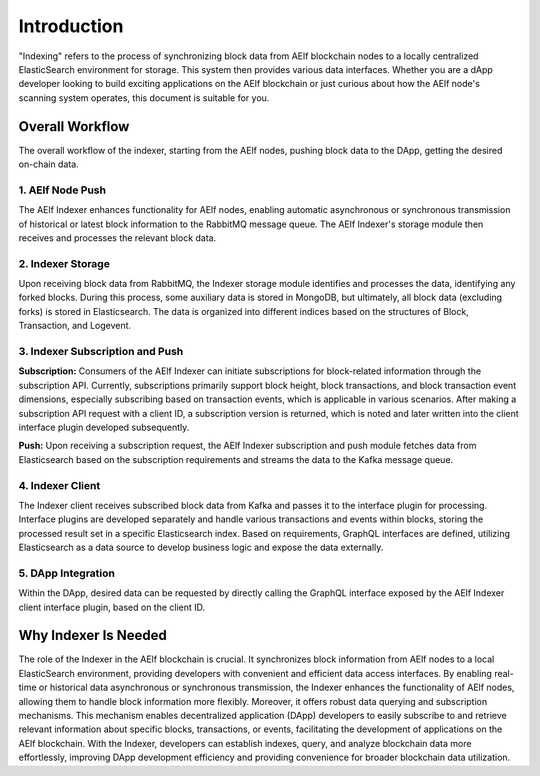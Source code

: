 Introduction
============

"Indexing" refers to the process of synchronizing block data from AElf blockchain 
nodes to a locally centralized ElasticSearch environment for storage. 
This system then provides various data interfaces. Whether you are a dApp 
developer looking to build exciting applications on the AElf blockchain or just 
curious about how the AElf node's scanning system operates, this document is suitable 
for you.

Overall Workflow
----------------

The overall workflow of the indexer, starting from the AElf nodes, pushing block 
data to the DApp, getting the desired on-chain data.

.. image:: ./docs-sphinx/resources/indexer-overall.png
   :alt: Overall Workflow

1. AElf Node Push
~~~~~~~~~~~~~~~~~

The AElf Indexer enhances functionality for AElf nodes, enabling automatic asynchronous 
or synchronous transmission of historical or latest block information to the RabbitMQ 
message queue. The AElf Indexer's storage module then receives and processes the 
relevant block data.

2. Indexer Storage
~~~~~~~~~~~~~~~~~~

Upon receiving block data from RabbitMQ, the Indexer storage module identifies and 
processes the data, identifying any forked blocks. During this process, some auxiliary 
data is stored in MongoDB, but ultimately, all block data (excluding forks) is stored 
in Elasticsearch. The data is organized into different indices based on the structures 
of Block, Transaction, and Logevent.

3. Indexer Subscription and Push
~~~~~~~~~~~~~~~~~~~~~~~~~~~~~~~~~~

**Subscription:**
Consumers of the AElf Indexer can initiate subscriptions for block-related information 
through the subscription API. Currently, subscriptions primarily support block height, 
block transactions, and block transaction event dimensions, especially subscribing based 
on transaction events, which is applicable in various scenarios. After making a subscription 
API request with a client ID, a subscription version is returned, which is noted and later 
written into the client interface plugin developed subsequently.

**Push:**
Upon receiving a subscription request, the AElf Indexer subscription and push module 
fetches data from Elasticsearch based on the subscription requirements and streams 
the data to the Kafka message queue.

4. Indexer Client
~~~~~~~~~~~~~~~~~

The Indexer client receives subscribed block data from Kafka and passes it to the 
interface plugin for processing. Interface plugins are developed separately and 
handle various transactions and events within blocks, storing the processed result 
set in a specific Elasticsearch index. Based on requirements, GraphQL interfaces are 
defined, utilizing Elasticsearch as a data source to develop business logic and expose 
the data externally.

5. DApp Integration
~~~~~~~~~~~~~~~~~~~~

Within the DApp, desired data can be requested by directly calling the GraphQL interface 
exposed by the AElf Indexer client interface plugin, based on the client ID.

Why Indexer Is Needed
----------------------

The role of the Indexer in the AElf blockchain is crucial. It synchronizes block 
information from AElf nodes to a local ElasticSearch environment, providing developers 
with convenient and efficient data access interfaces. By enabling real-time or historical 
data asynchronous or synchronous transmission, the Indexer enhances the functionality of 
AElf nodes, allowing them to handle block information more flexibly. Moreover, it offers 
robust data querying and subscription mechanisms. This mechanism enables decentralized 
application (DApp) developers to easily subscribe to and retrieve relevant information 
about specific blocks, transactions, or events, facilitating the development of applications 
on the AElf blockchain. With the Indexer, developers can establish indexes, query, and analyze 
blockchain data more effortlessly, improving DApp development efficiency and providing 
convenience for broader blockchain data utilization.

